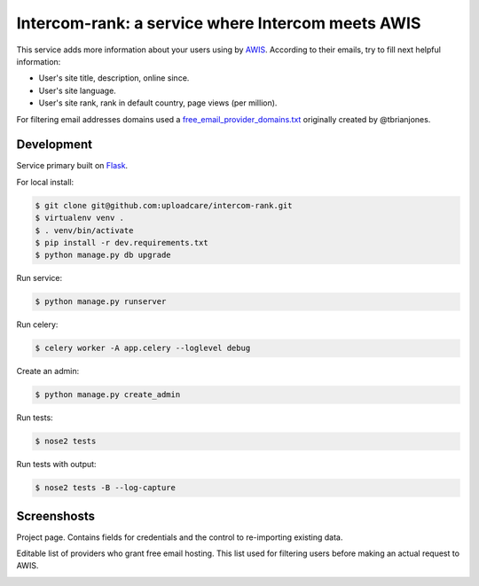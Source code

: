 ==================================================
Intercom-rank: a service where Intercom meets AWIS
==================================================

.. image:: /../screenshots/screenshots/index.png
    :alt: Index page
    :width: 100%


This service adds more information about your users using by `AWIS <http://aws.amazon.com/awis/>`_. According to their emails, try to fill next helpful information:

* User's site title, description, online since.
* User's site language.
* User's site rank, rank in default country, page views (per million).

For filtering email addresses domains used a  `free_email_provider_domains.txt <https://gist.github.com/zerc/422e749fa533485122fa>`_ originally created by @tbrianjones.


Development
-----------

Service primary built on `Flask <http://flask.pocoo.org>`_.

For local install:

.. code-block:: console

    $ git clone git@github.com:uploadcare/intercom-rank.git
    $ virtualenv venv .
    $ . venv/bin/activate
    $ pip install -r dev.requirements.txt
    $ python manage.py db upgrade

Run service:

.. code-block:: console

    $ python manage.py runserver

Run celery:

.. code-block:: console

    $ celery worker -A app.celery --loglevel debug


Create an admin:

.. code-block:: console

    $ python manage.py create_admin

Run tests:

.. code-block:: console

    $ nose2 tests


Run tests with output:

.. code-block:: console

    $ nose2 tests -B --log-capture


Screenshosts
------------

Project page. Contains fields for credentials and the control to re-importing existing data.

.. image:: /../screenshots/screenshots/project.png
    :alt: Project's page
    :width: 100%
    

Editable list of providers who grant free email hosting. This list used for filtering users before making an actual request to AWIS.

.. image:: /../screenshots/screenshots/fep.png
    :alt: Editable list of providers of free email hosting
    :width: 100%
